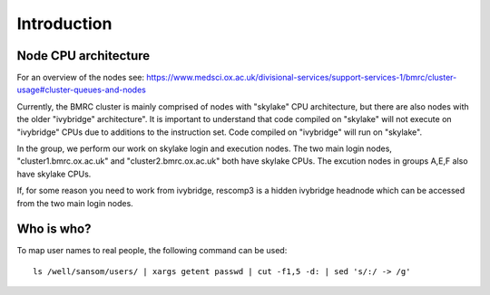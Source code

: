 Introduction
============

Node CPU architecture
---------------------

For an overview of the nodes see: https://www.medsci.ox.ac.uk/divisional-services/support-services-1/bmrc/cluster-usage#cluster-queues-and-nodes

Currently, the BMRC cluster is mainly comprised of nodes with "skylake" CPU architecture, but there are also nodes with the older "ivybridge" architecture". It is important to understand that code compiled on "skylake" will not execute on "ivybridge" CPUs due to additions to the instruction set. Code compiled on "ivybridge" will run on "skylake".

In the group, we perform our work on skylake login and execution nodes. The two main login nodes, "cluster1.bmrc.ox.ac.uk" and "cluster2.bmrc.ox.ac.uk" both have skylake CPUs. The excution nodes in groups A,E,F also have skylake CPUs. 

If, for some reason you need to work from ivybridge, rescomp3 is a hidden ivybridge headnode which can be accessed from the two main login nodes.


Who is who?
-----------

To map user names to real people, the following command can be used: ::

    ls /well/sansom/users/ | xargs getent passwd | cut -f1,5 -d: | sed 's/:/ -> /g'
